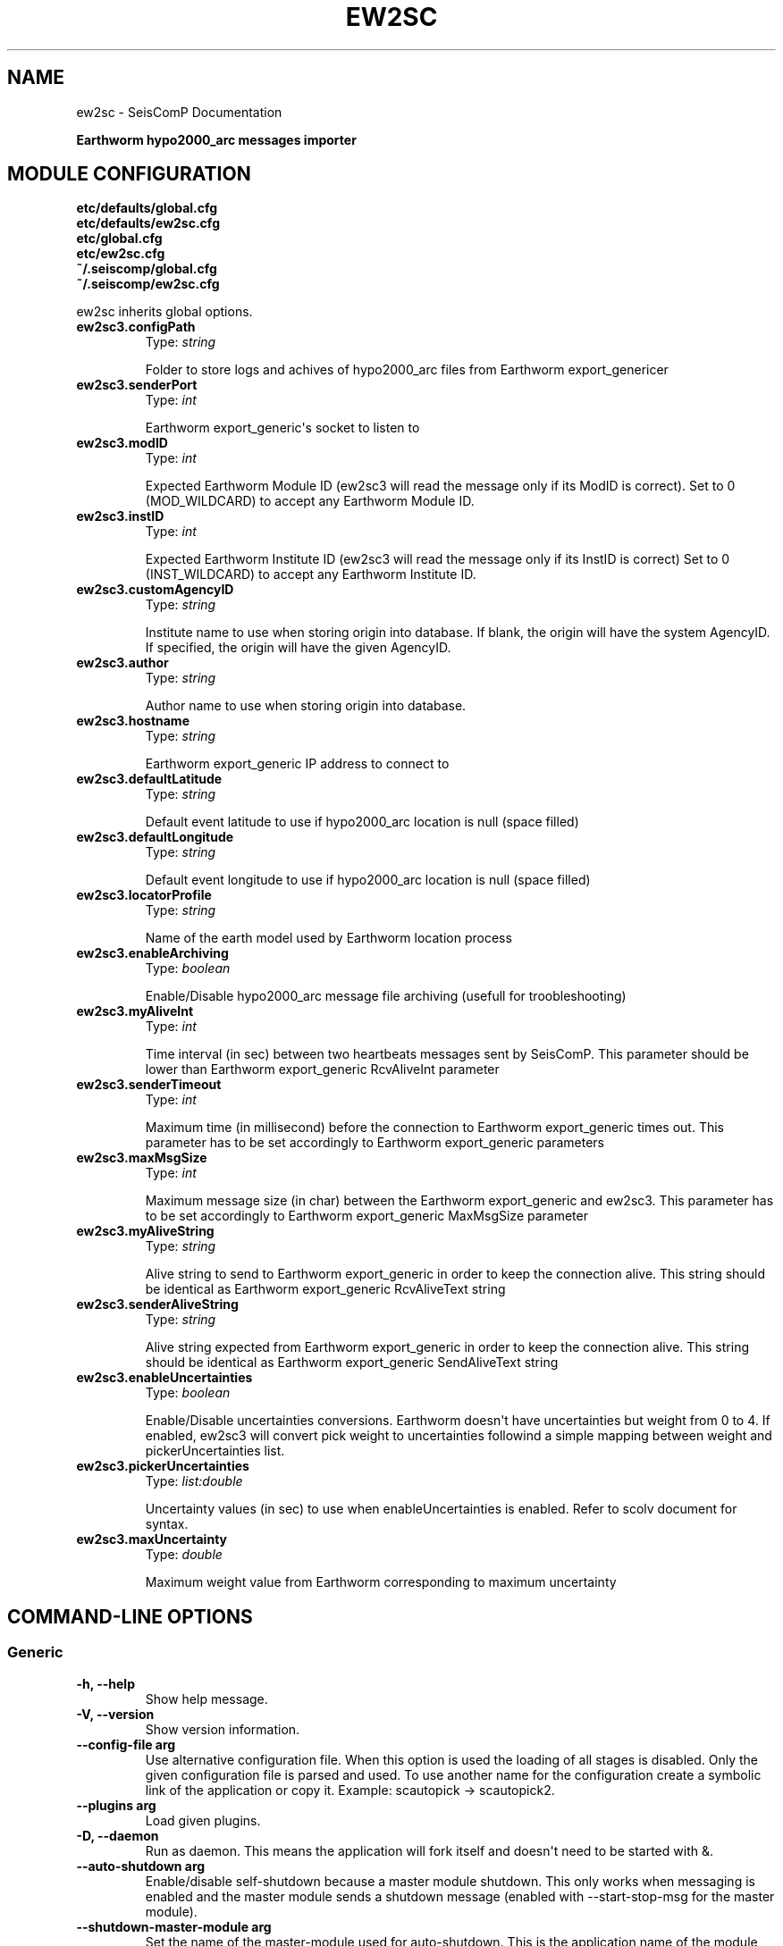 .\" Man page generated from reStructuredText.
.
.TH "EW2SC" "1" "Aug 22, 2023" "5.5.3" "SeisComP"
.SH NAME
ew2sc \- SeisComP Documentation
.
.nr rst2man-indent-level 0
.
.de1 rstReportMargin
\\$1 \\n[an-margin]
level \\n[rst2man-indent-level]
level margin: \\n[rst2man-indent\\n[rst2man-indent-level]]
-
\\n[rst2man-indent0]
\\n[rst2man-indent1]
\\n[rst2man-indent2]
..
.de1 INDENT
.\" .rstReportMargin pre:
. RS \\$1
. nr rst2man-indent\\n[rst2man-indent-level] \\n[an-margin]
. nr rst2man-indent-level +1
.\" .rstReportMargin post:
..
.de UNINDENT
. RE
.\" indent \\n[an-margin]
.\" old: \\n[rst2man-indent\\n[rst2man-indent-level]]
.nr rst2man-indent-level -1
.\" new: \\n[rst2man-indent\\n[rst2man-indent-level]]
.in \\n[rst2man-indent\\n[rst2man-indent-level]]u
..
.sp
\fBEarthworm hypo2000_arc messages importer\fP
.SH MODULE CONFIGURATION
.nf
\fBetc/defaults/global.cfg\fP
\fBetc/defaults/ew2sc.cfg\fP
\fBetc/global.cfg\fP
\fBetc/ew2sc.cfg\fP
\fB~/.seiscomp/global.cfg\fP
\fB~/.seiscomp/ew2sc.cfg\fP
.fi
.sp
.sp
ew2sc inherits global options\&.
.INDENT 0.0
.TP
.B ew2sc3.configPath
Type: \fIstring\fP
.sp
Folder to store logs and achives of hypo2000_arc files from Earthworm export_genericer
.UNINDENT
.INDENT 0.0
.TP
.B ew2sc3.senderPort
Type: \fIint\fP
.sp
Earthworm export_generic\(aqs socket to listen to
.UNINDENT
.INDENT 0.0
.TP
.B ew2sc3.modID
Type: \fIint\fP
.sp
Expected Earthworm Module ID (ew2sc3 will read the message only if its ModID is correct).
Set to 0 (MOD_WILDCARD) to accept any Earthworm Module ID.
.UNINDENT
.INDENT 0.0
.TP
.B ew2sc3.instID
Type: \fIint\fP
.sp
Expected Earthworm Institute ID (ew2sc3 will read the message only if its InstID is correct)
Set to 0 (INST_WILDCARD) to accept any Earthworm Institute ID.
.UNINDENT
.INDENT 0.0
.TP
.B ew2sc3.customAgencyID
Type: \fIstring\fP
.sp
Institute name to use when storing origin into database.
If blank, the origin will have the system AgencyID. If specified, the origin will have the given AgencyID.
.UNINDENT
.INDENT 0.0
.TP
.B ew2sc3.author
Type: \fIstring\fP
.sp
Author name to use when storing origin into database.
.UNINDENT
.INDENT 0.0
.TP
.B ew2sc3.hostname
Type: \fIstring\fP
.sp
Earthworm export_generic IP address to connect to
.UNINDENT
.INDENT 0.0
.TP
.B ew2sc3.defaultLatitude
Type: \fIstring\fP
.sp
Default event latitude to use if hypo2000_arc location is null (space filled)
.UNINDENT
.INDENT 0.0
.TP
.B ew2sc3.defaultLongitude
Type: \fIstring\fP
.sp
Default event longitude to use if hypo2000_arc location is null (space filled)
.UNINDENT
.INDENT 0.0
.TP
.B ew2sc3.locatorProfile
Type: \fIstring\fP
.sp
Name of the earth model used by Earthworm location process
.UNINDENT
.INDENT 0.0
.TP
.B ew2sc3.enableArchiving
Type: \fIboolean\fP
.sp
Enable/Disable hypo2000_arc message file archiving (usefull for troobleshooting)
.UNINDENT
.INDENT 0.0
.TP
.B ew2sc3.myAliveInt
Type: \fIint\fP
.sp
Time interval (in sec) between two heartbeats messages sent by SeisComP.
This parameter should be lower than Earthworm export_generic RcvAliveInt parameter
.UNINDENT
.INDENT 0.0
.TP
.B ew2sc3.senderTimeout
Type: \fIint\fP
.sp
Maximum time (in millisecond) before the connection to Earthworm export_generic times out.
This parameter has to be set accordingly to Earthworm export_generic parameters
.UNINDENT
.INDENT 0.0
.TP
.B ew2sc3.maxMsgSize
Type: \fIint\fP
.sp
Maximum message size (in char) between the Earthworm export_generic and ew2sc3.
This parameter has to be set accordingly to Earthworm export_generic MaxMsgSize parameter
.UNINDENT
.INDENT 0.0
.TP
.B ew2sc3.myAliveString
Type: \fIstring\fP
.sp
Alive string to send to Earthworm export_generic in order to keep the connection alive.
This string should be identical as Earthworm export_generic RcvAliveText string
.UNINDENT
.INDENT 0.0
.TP
.B ew2sc3.senderAliveString
Type: \fIstring\fP
.sp
Alive string expected from Earthworm export_generic in order to keep the connection alive.
This string should be identical as Earthworm export_generic SendAliveText string
.UNINDENT
.INDENT 0.0
.TP
.B ew2sc3.enableUncertainties
Type: \fIboolean\fP
.sp
Enable/Disable uncertainties conversions.
Earthworm doesn\(aqt have uncertainties but weight from 0 to 4.
If enabled, ew2sc3 will convert pick weight to uncertainties followind a simple mapping between weight and pickerUncertainties list.
.UNINDENT
.INDENT 0.0
.TP
.B ew2sc3.pickerUncertainties
Type: \fIlist:double\fP
.sp
Uncertainty values (in sec) to use when enableUncertainties is enabled.
Refer to scolv document for syntax.
.UNINDENT
.INDENT 0.0
.TP
.B ew2sc3.maxUncertainty
Type: \fIdouble\fP
.sp
Maximum weight value from Earthworm corresponding to maximum uncertainty
.UNINDENT
.SH COMMAND-LINE OPTIONS
.SS Generic
.INDENT 0.0
.TP
.B \-h, \-\-help
Show help message.
.UNINDENT
.INDENT 0.0
.TP
.B \-V, \-\-version
Show version information.
.UNINDENT
.INDENT 0.0
.TP
.B \-\-config\-file arg
Use alternative configuration file. When this option is
used the loading of all stages is disabled. Only the
given configuration file is parsed and used. To use
another name for the configuration create a symbolic
link of the application or copy it. Example:
scautopick \-> scautopick2.
.UNINDENT
.INDENT 0.0
.TP
.B \-\-plugins arg
Load given plugins.
.UNINDENT
.INDENT 0.0
.TP
.B \-D, \-\-daemon
Run as daemon. This means the application will fork itself
and doesn\(aqt need to be started with &.
.UNINDENT
.INDENT 0.0
.TP
.B \-\-auto\-shutdown arg
Enable/disable self\-shutdown because a master module shutdown.
This only works when messaging is enabled and the master
module sends a shutdown message (enabled with \-\-start\-stop\-msg
for the master module).
.UNINDENT
.INDENT 0.0
.TP
.B \-\-shutdown\-master\-module arg
Set the name of the master\-module used for auto\-shutdown.
This is the application name of the module actually
started. If symlinks are used, then it is the name of
the symlinked application.
.UNINDENT
.INDENT 0.0
.TP
.B \-\-shutdown\-master\-username arg
Set the name of the master\-username of the messaging
used for auto\-shutdown. If "shutdown\-master\-module" is
given as well, this parameter is ignored.
.UNINDENT
.SS Verbosity
.INDENT 0.0
.TP
.B \-\-verbosity arg
Verbosity level [0..4]. 0:quiet, 1:error, 2:warning, 3:info,
4:debug.
.UNINDENT
.INDENT 0.0
.TP
.B \-v, \-\-v
Increase verbosity level (may be repeated, eg. \-vv).
.UNINDENT
.INDENT 0.0
.TP
.B \-q, \-\-quiet
Quiet mode: no logging output.
.UNINDENT
.INDENT 0.0
.TP
.B \-\-component arg
Limit the logging to a certain component. This option can
be given more than once.
.UNINDENT
.INDENT 0.0
.TP
.B \-s, \-\-syslog
Use syslog logging backend. The output usually goes to
/var/lib/messages.
.UNINDENT
.INDENT 0.0
.TP
.B \-l, \-\-lockfile arg
Path to lock file.
.UNINDENT
.INDENT 0.0
.TP
.B \-\-console arg
Send log output to stdout.
.UNINDENT
.INDENT 0.0
.TP
.B \-\-debug
Execute in debug mode.
Equivalent to \-\-verbosity=4 \-\-console=1 .
.UNINDENT
.INDENT 0.0
.TP
.B \-\-log\-file arg
Use alternative log file.
.UNINDENT
.SS Messaging
.INDENT 0.0
.TP
.B \-u, \-\-user arg
Overrides configuration parameter \fBconnection.username\fP\&.
.UNINDENT
.INDENT 0.0
.TP
.B \-H, \-\-host arg
Overrides configuration parameter \fBconnection.server\fP\&.
.UNINDENT
.INDENT 0.0
.TP
.B \-t, \-\-timeout arg
Overrides configuration parameter \fBconnection.timeout\fP\&.
.UNINDENT
.INDENT 0.0
.TP
.B \-g, \-\-primary\-group arg
Overrides configuration parameter \fBconnection.primaryGroup\fP\&.
.UNINDENT
.INDENT 0.0
.TP
.B \-S, \-\-subscribe\-group arg
A group to subscribe to.
This option can be given more than once.
.UNINDENT
.INDENT 0.0
.TP
.B \-\-content\-type arg
Overrides configuration parameter \fBconnection.contentType\fP\&.
.UNINDENT
.INDENT 0.0
.TP
.B \-\-start\-stop\-msg arg
Set sending of a start and a stop message.
.UNINDENT
.SS Database
.INDENT 0.0
.TP
.B \-\-db\-driver\-list
List all supported database drivers.
.UNINDENT
.INDENT 0.0
.TP
.B \-d, \-\-database arg
The database connection string, format:
\fI\%service://user:pwd@host/database\fP\&.
"service" is the name of the database driver which
can be queried with "\-\-db\-driver\-list".
.UNINDENT
.INDENT 0.0
.TP
.B \-\-config\-module arg
The config module to use.
.UNINDENT
.INDENT 0.0
.TP
.B \-\-inventory\-db arg
Load the inventory from the given database or file, format:
[\fI\%service://]location\fP .
.UNINDENT
.INDENT 0.0
.TP
.B \-\-db\-disable
Do not use the database at all
.UNINDENT
.SH AUTHOR
gempa GmbH, GFZ Potsdam
.SH COPYRIGHT
gempa GmbH, GFZ Potsdam
.\" Generated by docutils manpage writer.
.
